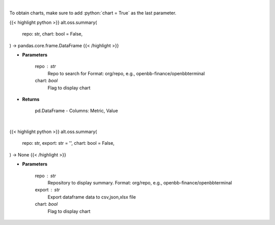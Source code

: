 .. role:: python(code)
    :language: python
    :class: highlight

|

To obtain charts, make sure to add :python:`chart = True` as the last parameter.

.. raw:: html

    <h3>
    > Getting data
    </h3>

{{< highlight python >}}
alt.oss.summary(
    repo: str,
    chart: bool = False,
) -> pandas.core.frame.DataFrame
{{< /highlight >}}

.. raw:: html

    <p>
    Get repository summary
    </p>

* **Parameters**

    repo : str
            Repo to search for Format: org/repo, e.g., openbb-finance/openbbterminal
    chart: *bool*
       Flag to display chart


* **Returns**

    pd.DataFrame - Columns: Metric, Value

|

.. raw:: html

    <h3>
    > Getting charts
    </h3>

{{< highlight python >}}
alt.oss.summary(
    repo: str,
    export: str = '',
    chart: bool = False,
) -> None
{{< /highlight >}}

.. raw:: html

    <p>
    Display repo summary [Source: https://api.github.com]
    </p>

* **Parameters**

    repo : str
            Repository to display summary. Format: org/repo, e.g., openbb-finance/openbbterminal
    export : str
        Export dataframe data to csv,json,xlsx file
    chart: *bool*
       Flag to display chart

